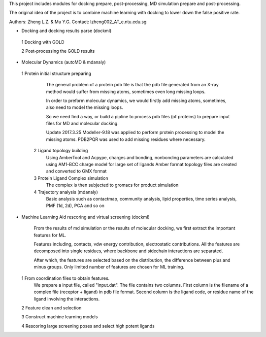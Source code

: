 This project includes modules for docking prepare, post-processing,
MD simulation prepare and post-processing.

The original idea of the project is to combine machine learning with
docking to lower down the false positive rate.

Authors: Zheng L.Z. & Mu Y.G.
Contact: lzheng002_AT_e.ntu.edu.sg

* Docking and docking results parse (dockml)
 1 Docking with GOLD

 2 Post-processing the GOLD results
  

* Molecular Dynamics (autoMD & mdanaly)
 1 Protein initial structure preparing
    The general problem of a protein pdb file is that the pdb file generated 
    from an X-ray method would suffer from missing atoms, 
    sometimes even long missing loops.

    In order to preform molecular dynamics, we would firstly add missing atoms, 
    sometimes, also need to model the missing loops.

    So we need find a way, or build a pipline to process pdb files (of proteins) 
    to prepare input files for MD and molecular docking.

    Update 2017.3.25 Modeller-9.18 was applied to perform protein processing 
    to model the missing atoms. 
    PDB2PQR was used to add missing residues where necessary.

  2 Ligand topology building
    Using AmberTool and Acpype, charges and bonding, nonbonding parameters
    are calculated using AM1-BCC charge model for large set of ligands
    Amber format topology files are created and converted to GMX format

  3 Protein Ligand Complex simulation
    The complex is then subjected to gromacs for product simulation
  
  4 Trajectory analysis (mdanaly)
    Basic analysis such as contactmap, community analysis, lipid properties,
    time series analysis, PMF (1d, 2d), PCA and so on

* Machine Learning Aid rescoring and virtual screening (dockml)
   
    From the results of md simulation or the results of molecular docking,
    we first extract the important features for ML.

    Features including, contacts, vdw energy contribution, electrostatic
    contributions. All the features are decomposed into single residues,
    where backbone and sidechain interactions are separated.

    After which, the features are selected based on the distribution,
    the difference between plus and minus groups. Only limited number of
    features are chosen for ML training.

  1 From coordination files to obtain features.
        We prepare a input file, called "input.dat". The file contains two columns. First
        column is the filename of a complex file (receptor + ligand) in pdb file format.
        Second column is the ligand code, or residue name of the ligand involving the
        interactions.
  2 Feature clean and selection

  3 Construct machine learning models

  4 Rescoring large screening poses and select high potent ligands


